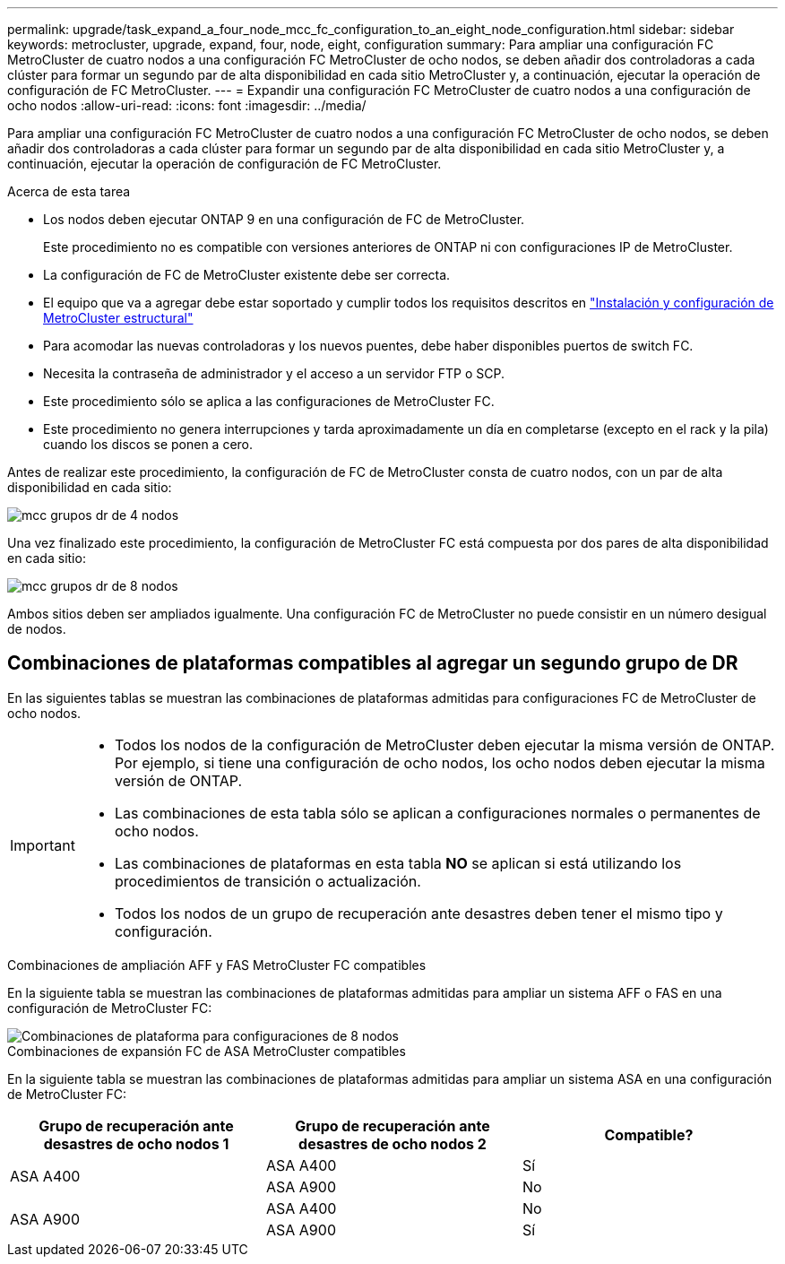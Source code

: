 ---
permalink: upgrade/task_expand_a_four_node_mcc_fc_configuration_to_an_eight_node_configuration.html 
sidebar: sidebar 
keywords: metrocluster, upgrade, expand, four, node, eight, configuration 
summary: Para ampliar una configuración FC MetroCluster de cuatro nodos a una configuración FC MetroCluster de ocho nodos, se deben añadir dos controladoras a cada clúster para formar un segundo par de alta disponibilidad en cada sitio MetroCluster y, a continuación, ejecutar la operación de configuración de FC MetroCluster. 
---
= Expandir una configuración FC MetroCluster de cuatro nodos a una configuración de ocho nodos
:allow-uri-read: 
:icons: font
:imagesdir: ../media/


[role="lead"]
Para ampliar una configuración FC MetroCluster de cuatro nodos a una configuración FC MetroCluster de ocho nodos, se deben añadir dos controladoras a cada clúster para formar un segundo par de alta disponibilidad en cada sitio MetroCluster y, a continuación, ejecutar la operación de configuración de FC MetroCluster.

.Acerca de esta tarea
* Los nodos deben ejecutar ONTAP 9 en una configuración de FC de MetroCluster.
+
Este procedimiento no es compatible con versiones anteriores de ONTAP ni con configuraciones IP de MetroCluster.

* La configuración de FC de MetroCluster existente debe ser correcta.
* El equipo que va a agregar debe estar soportado y cumplir todos los requisitos descritos en link:../install-fc/index.html["Instalación y configuración de MetroCluster estructural"]
* Para acomodar las nuevas controladoras y los nuevos puentes, debe haber disponibles puertos de switch FC.
* Necesita la contraseña de administrador y el acceso a un servidor FTP o SCP.
* Este procedimiento sólo se aplica a las configuraciones de MetroCluster FC.
* Este procedimiento no genera interrupciones y tarda aproximadamente un día en completarse (excepto en el rack y la pila) cuando los discos se ponen a cero.


Antes de realizar este procedimiento, la configuración de FC de MetroCluster consta de cuatro nodos, con un par de alta disponibilidad en cada sitio:

image::../media/mcc_dr_groups_4_node.gif[mcc grupos dr de 4 nodos]

Una vez finalizado este procedimiento, la configuración de MetroCluster FC está compuesta por dos pares de alta disponibilidad en cada sitio:

image::../media/mcc_dr_groups_8_node.gif[mcc grupos dr de 8 nodos]

Ambos sitios deben ser ampliados igualmente. Una configuración FC de MetroCluster no puede consistir en un número desigual de nodos.



== Combinaciones de plataformas compatibles al agregar un segundo grupo de DR

En las siguientes tablas se muestran las combinaciones de plataformas admitidas para configuraciones FC de MetroCluster de ocho nodos.

[IMPORTANT]
====
* Todos los nodos de la configuración de MetroCluster deben ejecutar la misma versión de ONTAP. Por ejemplo, si tiene una configuración de ocho nodos, los ocho nodos deben ejecutar la misma versión de ONTAP.
* Las combinaciones de esta tabla sólo se aplican a configuraciones normales o permanentes de ocho nodos.
* Las combinaciones de plataformas en esta tabla *NO* se aplican si está utilizando los procedimientos de transición o actualización.
* Todos los nodos de un grupo de recuperación ante desastres deben tener el mismo tipo y configuración.


====
.Combinaciones de ampliación AFF y FAS MetroCluster FC compatibles
En la siguiente tabla se muestran las combinaciones de plataformas admitidas para ampliar un sistema AFF o FAS en una configuración de MetroCluster FC:

image::../media/8node_comb_fc.png[Combinaciones de plataforma para configuraciones de 8 nodos]

.Combinaciones de expansión FC de ASA MetroCluster compatibles
En la siguiente tabla se muestran las combinaciones de plataformas admitidas para ampliar un sistema ASA en una configuración de MetroCluster FC:

[cols="3*"]
|===
| Grupo de recuperación ante desastres de ocho nodos 1 | Grupo de recuperación ante desastres de ocho nodos 2 | Compatible? 


.2+| ASA A400 | ASA A400 | Sí 


| ASA A900 | No 


.2+| ASA A900 | ASA A400 | No 


| ASA A900 | Sí 
|===